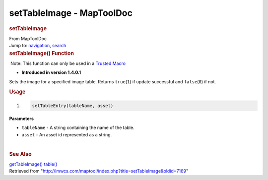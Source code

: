 ==========================
setTableImage - MapToolDoc
==========================

.. contents::
   :depth: 3
..

.. container:: noprint
   :name: mw-page-base

.. container:: noprint
   :name: mw-head-base

.. container:: mw-body
   :name: content

   .. container:: mw-indicators

   .. rubric:: setTableImage
      :name: firstHeading
      :class: firstHeading

   .. container:: mw-body-content
      :name: bodyContent

      .. container::
         :name: siteSub

         From MapToolDoc

      .. container::
         :name: contentSub

      .. container:: mw-jump
         :name: jump-to-nav

         Jump to: `navigation <#mw-head>`__, `search <#p-search>`__

      .. container:: mw-content-ltr
         :name: mw-content-text

         .. rubric:: setTableImage() Function
            :name: settableimage-function

         .. container::

             Note: This function can only be used in a `Trusted
            Macro <Trusted_Macro>`__

         .. container:: template_version

            • **Introduced in version 1.4.0.1**

         .. container:: template_description

            Sets the image for a specified image table. Returns
            ``true``\ (``1``) if update successful and
            ``false``\ (``0``) if not.

         .. rubric:: Usage
            :name: usage

         .. container:: mw-geshi mw-code mw-content-ltr

            .. container:: mtmacro source-mtmacro

               #. .. code-block:: none

                     setTableEntry(tableName, asset)

         **Parameters**

         -  ``tableName`` - A string containing the name of the table.
         -  ``asset`` - An asset id represented as a string.

         | 

         .. rubric:: See Also
            :name: see-also

         .. container:: template_also

            `getTableImage() <getTableImage>`__
            `table() <table>`__

      .. container:: printfooter

         Retrieved from
         "http://lmwcs.com/maptool/index.php?title=setTableImage&oldid=7169"


